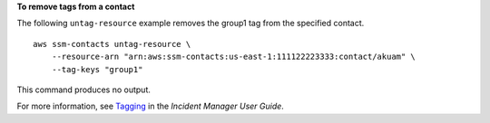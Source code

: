 **To remove tags from a contact**

The following ``untag-resource`` example removes the group1 tag from the specified contact. ::

    aws ssm-contacts untag-resource \
        --resource-arn "arn:aws:ssm-contacts:us-east-1:111122223333:contact/akuam" \
        --tag-keys "group1"

This command produces no output.

For more information, see `Tagging <https://docs.aws.amazon.com/incident-manager/latest/userguide/tagging.html>`__ in the *Incident Manager User Guide*.